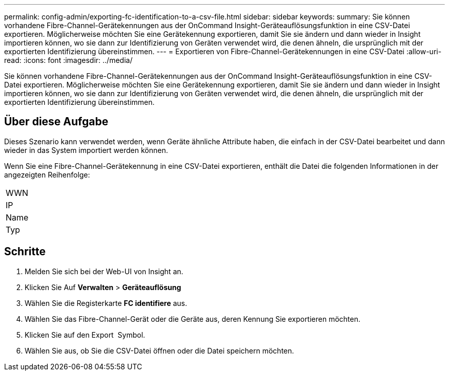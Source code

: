---
permalink: config-admin/exporting-fc-identification-to-a-csv-file.html 
sidebar: sidebar 
keywords:  
summary: Sie können vorhandene Fibre-Channel-Gerätekennungen aus der OnCommand Insight-Geräteauflösungsfunktion in eine CSV-Datei exportieren. Möglicherweise möchten Sie eine Gerätekennung exportieren, damit Sie sie ändern und dann wieder in Insight importieren können, wo sie dann zur Identifizierung von Geräten verwendet wird, die denen ähneln, die ursprünglich mit der exportierten Identifizierung übereinstimmen. 
---
= Exportieren von Fibre-Channel-Gerätekennungen in eine CSV-Datei
:allow-uri-read: 
:icons: font
:imagesdir: ../media/


[role="lead"]
Sie können vorhandene Fibre-Channel-Gerätekennungen aus der OnCommand Insight-Geräteauflösungsfunktion in eine CSV-Datei exportieren. Möglicherweise möchten Sie eine Gerätekennung exportieren, damit Sie sie ändern und dann wieder in Insight importieren können, wo sie dann zur Identifizierung von Geräten verwendet wird, die denen ähneln, die ursprünglich mit der exportierten Identifizierung übereinstimmen.



== Über diese Aufgabe

Dieses Szenario kann verwendet werden, wenn Geräte ähnliche Attribute haben, die einfach in der CSV-Datei bearbeitet und dann wieder in das System importiert werden können.

Wenn Sie eine Fibre-Channel-Gerätekennung in eine CSV-Datei exportieren, enthält die Datei die folgenden Informationen in der angezeigten Reihenfolge:

|===


 a| 
WWN



 a| 
IP



 a| 
Name



 a| 
Typ

|===


== Schritte

. Melden Sie sich bei der Web-UI von Insight an.
. Klicken Sie Auf *Verwalten* > *Geräteauflösung*
. Wählen Sie die Registerkarte *FC identifiere* aus.
. Wählen Sie das Fibre-Channel-Gerät oder die Geräte aus, deren Kennung Sie exportieren möchten.
. Klicken Sie auf den Export image:../media/export-to-csv.gif[""] Symbol.
. Wählen Sie aus, ob Sie die CSV-Datei öffnen oder die Datei speichern möchten.

